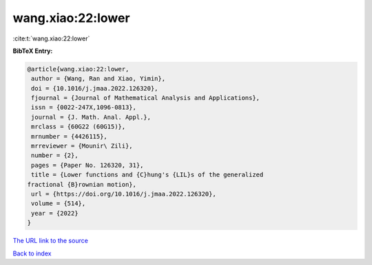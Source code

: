 wang.xiao:22:lower
==================

:cite:t:`wang.xiao:22:lower`

**BibTeX Entry:**

.. code-block:: bibtex

   @article{wang.xiao:22:lower,
    author = {Wang, Ran and Xiao, Yimin},
    doi = {10.1016/j.jmaa.2022.126320},
    fjournal = {Journal of Mathematical Analysis and Applications},
    issn = {0022-247X,1096-0813},
    journal = {J. Math. Anal. Appl.},
    mrclass = {60G22 (60G15)},
    mrnumber = {4426115},
    mrreviewer = {Mounir\ Zili},
    number = {2},
    pages = {Paper No. 126320, 31},
    title = {Lower functions and {C}hung's {LIL}s of the generalized
   fractional {B}rownian motion},
    url = {https://doi.org/10.1016/j.jmaa.2022.126320},
    volume = {514},
    year = {2022}
   }
`The URL link to the source <ttps://doi.org/10.1016/j.jmaa.2022.126320}>`_


`Back to index <../By-Cite-Keys.html>`_
